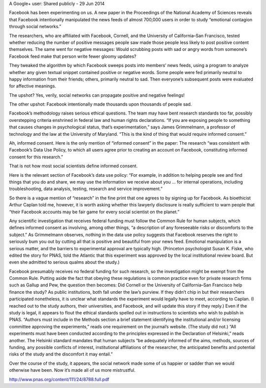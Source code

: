 A Google+ user:   Shared publicly  -  29 Jun 2014
 
Facebook has been experimenting on us. A new paper in the Proceedings of the National Academy of Sciences reveals that Facebook intentionally manipulated the news feeds of almost 700,000 users in order to study “emotional contagion through social networks.”

The researchers, who are affiliated with Facebook, Cornell, and the University of California–San Francisco, tested whether reducing the number of positive messages people saw made those people less likely to post positive content themselves. The same went for negative messages: Would scrubbing posts with sad or angry words from someone’s Facebook feed make that person write fewer gloomy updates?

They tweaked the algorithm by which Facebook sweeps posts into members’ news feeds, using a program to analyze whether any given textual snippet contained positive or negative words. Some people were fed primarily neutral to happy information from their friends; others, primarily neutral to sad. Then everyone’s subsequent posts were evaluated for affective meanings.

The upshot? Yes, verily, social networks can propagate positive and negative feelings!

The other upshot: Facebook intentionally made thousands upon thousands of people sad.

Facebook’s methodology raises serious ethical questions. The team may have bent research standards too far, possibly overstepping criteria enshrined in federal law and human rights declarations. “If you are exposing people to something that causes changes in psychological status, that’s experimentation,” says James Grimmelmann, a professor of technology and the law at the University of Maryland. “This is the kind of thing that would require informed consent.”

Ah, informed consent. Here is the only mention of “informed consent” in the paper: The research “was consistent with Facebook’s Data Use Policy, to which all users agree prior to creating an account on Facebook, constituting informed consent for this research.”

That is not how most social scientists define informed consent.

Here is the relevant section of Facebook’s data use policy: “For example, in addition to helping people see and find things that you do and share, we may use the information we receive about you ... for internal operations, including troubleshooting, data analysis, testing, research and service improvement.”

So there is a vague mention of “research” in the fine print that one agrees to by signing up for Facebook. As bioethicist Arthur Caplan told me, however, it is worth asking whether this lawyerly disclosure is really sufficient to warn people that “their Facebook accounts may be fair game for every social scientist on the planet.”

Any scientific investigation that receives federal funding must follow the Common Rule for human subjects, which defines informed consent as involving, among other things, “a description of any foreseeable risks or discomforts to the subject.” As Grimmelmann observes, nothing in the data use policy suggests that Facebook reserves the right to seriously bum you out by cutting all that is positive and beautiful from your news feed. Emotional manipulation is a serious matter, and the barriers to experimental approval are typically high. (Princeton psychologist Susan K. Fiske, who edited the story for PNAS, told the Atlantic that this experiment was approved by the local institutional review board. But even she admitted to serious qualms about the study.)

Facebook presumably receives no federal funding for such research, so the investigation might be exempt from the Common Rule. Putting aside the fact that obeying these regulations is common practice even for private research firms such as Gallup and Pew, the question then becomes: Did Cornell or the University of California–San Francisco help finance the study? As public institutions, both fall under the law’s purview. If they didn’t chip in but their researchers participated nonetheless, it is unclear what standards the experiment would legally have to meet, according to Caplan. (I reached out to the study authors, their universities, and Facebook, and will update this story if they reply.)
Even if the study is legal, it appears to flout the ethical standards spelled out in instructions to scientists who wish to publish in PNAS. “Authors must include in the Methods section a brief statement identifying the institutional and/or licensing committee approving the experiments,” reads one requirement on the journal’s website. (The study did not.) “All experiments must have been conducted according to the principles expressed in the Declaration of Helsinki,” reads another. The Helsinki standard mandates that human subjects “be adequately informed of the aims, methods, sources of funding, any possible conflicts of interest, institutional affiliations of the researcher, the anticipated benefits and potential risks of the study and the discomfort it may entail.”  

Over the course of the study, it appears, the social network made some of us happier or sadder than we would otherwise have been. Now it’s made all of us more mistrustful. 

http://www.pnas.org/content/111/24/8788.full.pdf
